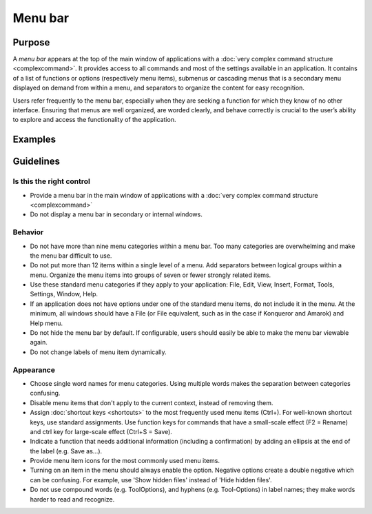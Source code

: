 Menu bar
========

Purpose
-------

A *menu bar* appears at the top of the main window of applications with
a :doc:`very complex command structure <complexcommand>`. It provides access to all commands
and most of the settings available in an application. It contains of a
list of functions or options (respectively menu items), submenus or
cascading menus that is a secondary menu displayed on demand from within
a menu, and separators to organize the content for easy recognition.

Users refer frequently to the menu bar, especially when they are seeking
a function for which they know of no other interface. Ensuring that
menus are well organized, are worded clearly, and behave correctly is
crucial to the user’s ability to explore and access the functionality of
the application.

Examples
--------

Guidelines
----------

Is this the right control
~~~~~~~~~~~~~~~~~~~~~~~~~

-  Provide a menu bar in the main window of applications with a
   :doc:`very complex command structure <complexcommand>`
-  Do not display a menu bar in secondary or internal windows.

Behavior
~~~~~~~~

-  Do not have more than nine menu categories within a menu bar. Too
   many categories are overwhelming and make the menu bar difficult to
   use.
-  Do not put more than 12 items within a single level of a menu. Add
   separators between logical groups within a menu. Organize the menu
   items into groups of seven or fewer strongly related items.
-  Use these standard menu categories if they apply to your application:
   File, Edit, View, Insert, Format, Tools, Settings, Window, Help.
-  If an application does not have options under one of the standard
   menu items, do not include it in the menu. At the minimum, all
   windows should have a File (or File equivalent, such as in the case
   if Konqueror and Amarok) and Help menu.
-  Do not hide the menu bar by default. If configurable, users should
   easily be able to make the menu bar viewable again.
-  Do not change labels of menu item dynamically.

Appearance
~~~~~~~~~~

-  Choose single word names for menu categories. Using multiple words
   makes the separation between categories confusing.
-  Disable menu items that don't apply to the current context, instead
   of removing them.
-  Assign :doc:`shortcut keys <shortcuts>` to the most frequently used menu items
   (Ctrl+). For well-known shortcut keys, use standard assignments. Use
   function keys for commands that have a small-scale effect (F2 =
   Rename) and ctrl key for large-scale effect (Ctrl+S = Save).
-  Indicate a function that needs additional information (including a
   confirmation) by adding an ellipsis at the end of the label (e.g.
   Save as…).
-  Provide menu item icons for the most commonly used menu items.
-  Turning on an item in the menu should always enable the option.
   Negative options create a double negative which can be confusing. For
   example, use 'Show hidden files' instead of 'Hide hidden files'.
-  Do not use compound words (e.g. ToolOptions), and hyphens (e.g. Tool-Options)
   in label names; they make words harder to read and recognize.
